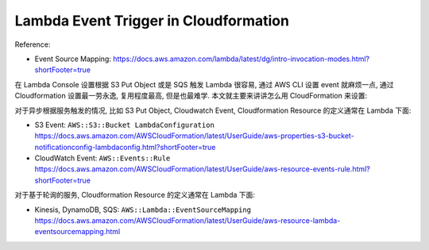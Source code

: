 Lambda Event Trigger in Cloudformation
==============================================================================

Reference:

- Event Source Mapping: https://docs.aws.amazon.com/lambda/latest/dg/intro-invocation-modes.html?shortFooter=true

在 Lambda Console 设置根据 S3 Put Object 或是 SQS 触发 Lambda 很容易, 通过 AWS CLI 设置 event 就麻烦一点, 通过 Cloudformation 设置最一劳永逸, 复用程度最高, 但是也最难学. 本文就主要来讲讲怎么用 CloudFormation 来设置:

对于异步根据服务触发的情况, 比如 S3 Put Object, Cloudwatch Event, Cloudformation Resource 的定义通常在 Lambda 下面:

- S3 Event: ``AWS::S3::Bucket LambdaConfiguration`` https://docs.aws.amazon.com/AWSCloudFormation/latest/UserGuide/aws-properties-s3-bucket-notificationconfig-lambdaconfig.html?shortFooter=true
- CloudWatch Event: ``AWS::Events::Rule`` https://docs.aws.amazon.com/AWSCloudFormation/latest/UserGuide/aws-resource-events-rule.html?shortFooter=true

对于基于轮询的服务, Cloudformation Resource 的定义通常在 Lambda 下面:

- Kinesis, DynamoDB, SQS: ``AWS::Lambda::EventSourceMapping`` https://docs.aws.amazon.com/AWSCloudFormation/latest/UserGuide/aws-resource-lambda-eventsourcemapping.html